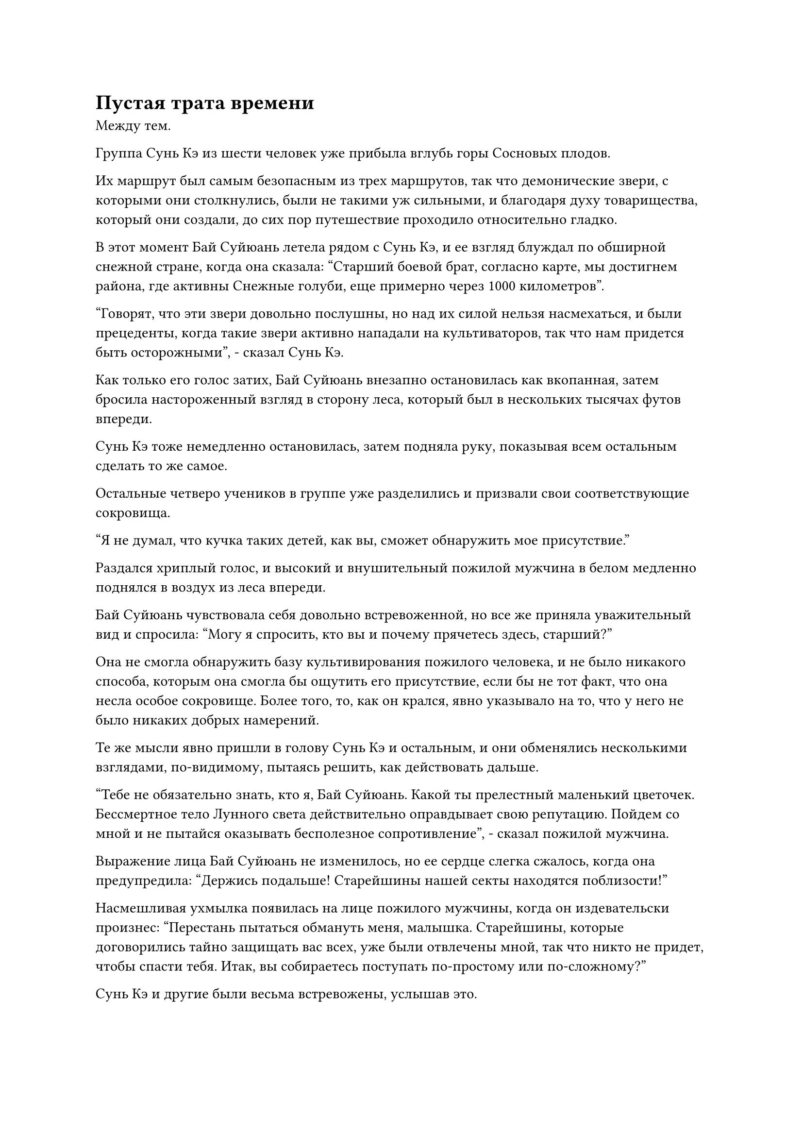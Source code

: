 = Пустая трата времени

Между тем.

Группа Сунь Кэ из шести человек уже прибыла вглубь горы Сосновых плодов.

Их маршрут был самым безопасным из трех маршрутов, так что демонические звери, с которыми они столкнулись, были не такими уж сильными, и благодаря духу товарищества, который они создали, до сих пор путешествие проходило относительно гладко.

В этот момент Бай Суйюань летела рядом с Сунь Кэ, и ее взгляд блуждал по обширной снежной стране, когда она сказала: "Старший боевой брат, согласно карте, мы достигнем района, где активны Снежные голуби, еще примерно через 1000 километров".

"Говорят, что эти звери довольно послушны, но над их силой нельзя насмехаться, и были прецеденты, когда такие звери активно нападали на культиваторов, так что нам придется быть осторожными", - сказал Сунь Кэ.

Как только его голос затих, Бай Суйюань внезапно остановилась как вкопанная, затем бросила настороженный взгляд в сторону леса, который был в нескольких тысячах футов впереди.

Сунь Кэ тоже немедленно остановилась, затем подняла руку, показывая всем остальным сделать то же самое.

Остальные четверо учеников в группе уже разделились и призвали свои соответствующие сокровища.

"Я не думал, что кучка таких детей, как вы, сможет обнаружить мое присутствие."

Раздался хриплый голос, и высокий и внушительный пожилой мужчина в белом медленно поднялся в воздух из леса впереди.

Бай Суйюань чувствовала себя довольно встревоженной, но все же приняла уважительный вид и спросила: "Могу я спросить, кто вы и почему прячетесь здесь, старший?"

Она не смогла обнаружить базу культивирования пожилого человека, и не было никакого способа, которым она смогла бы ощутить его присутствие, если бы не тот факт, что она несла особое сокровище. Более того, то, как он крался, явно указывало на то, что у него не было никаких добрых намерений.

Те же мысли явно пришли в голову Сунь Кэ и остальным, и они обменялись несколькими взглядами, по-видимому, пытаясь решить, как действовать дальше.

"Тебе не обязательно знать, кто я, Бай Суйюань. Какой ты прелестный маленький цветочек. Бессмертное тело Лунного света действительно оправдывает свою репутацию. Пойдем со мной и не пытайся оказывать бесполезное сопротивление", - сказал пожилой мужчина.

Выражение лица Бай Суйюань не изменилось, но ее сердце слегка сжалось, когда она предупредила: "Держись подальше! Старейшины нашей секты находятся поблизости!"

Насмешливая ухмылка появилась на лице пожилого мужчины, когда он издевательски произнес: "Перестань пытаться обмануть меня, малышка. Старейшины, которые договорились тайно защищать вас всех, уже были отвлечены мной, так что никто не придет, чтобы спасти тебя. Итак, вы собираетесь поступать по-простому или по-сложному?"

Сунь Кэ и другие были весьма встревожены, услышав это.

У них не было влиятельных покровителей в секте, но, поскольку им удалось обеспечить себе право участвовать в судебном процессе, у всех них, естественно, были свои собственные источники информации, поэтому они знали, что старейшины внутренней секты будут тайно защищать их во время судебного процесса.

Это было похоже на страховочную сетку, которая вселяла в них чувство уверенности, но теперь, когда этих старейшин, очевидно, отвлекли в другое место, они, естественно, чувствовали небольшой страх.

"Я никогда не встречал вас раньше, так почему вы настаиваете, чтобы я пошел с вами, старший?" - Спросил Бай Суйюань.

Вместо ответа на вопрос Бай Суйюаня пожилой мужчина улыбнулся и сказал: "Вы всегда хотели знать, что случилось с патриархом вашего клана Бай, верно? Если вы пойдете со мной, я скажу вам, где он".

"Вы знаете патриарха нашего клана?" Поспешно спросил Бай Суйюань.

"Конечно, я знаком со старейшиной Бай Фэньи", - будничным голосом ответил пожилой мужчина.

На лице Бай Суйюань появился намек на нерешительность, и даже при всех ее уловках и коварстве она немного растерялась, не зная, что делать.

"Не слушай его, младшая боевая сестра Бай! Он говорит это просто для того, чтобы заманить тебя сдаться ему!" - поспешно предостерег Сунь Кэ.

"Ты права! Если ты действительно знаешь патриарха нашего клана, тогда покажи мне его жетон!" Сказал Бай Суйюань.

Услышав это, на лице пожилого мужчины появилось холодное выражение. "Я старался быть милым, но, поскольку ты настаиваешь на испытании моего терпения, тебе придется отвечать за последствия! Я не могу позволить себе больше тратить здесь время!"

Как только его голос затих, он резко поднял руку, а затем выбросил ее вперед с растопыренными пальцами. Мерцающая золотая бусина мгновенно взмыла в воздух и в мгновение ока оказалась на расстоянии 200 футов от Бай Суйюаня.

В следующее мгновение из бусины вырвался ослепительный золотистый свет, и она превратилась в большую золотую сеть, которая опустилась на нее.

Бай Суйюань немедленно выстрелила в ответ, отступая так быстро, как только могла, но между ними просто было слишком большое неравенство в силах, и она не смогла уклониться от атаки, хотя и отреагировала сразу.

Что же касается Сунь Кэ и остальных, то у них не было времени что-либо предпринять, и они могли только беспомощно наблюдать, как золотая сеть начала смыкаться вокруг Бай Суйюаня.

Прямо в этот момент в воздухе без всякого предупреждения появилась вспышка лазурного света, сразу же после чего перед Бай Суйюанем возникла фигура, прежде чем взмахнуть рукой в воздухе.

Шар черной жидкости мгновенно вырвался вперед, тяжело врезавшись в золотую сетку.

Как только эти двое соприкоснулись друг с другом, золотая сеть мгновенно упала на землю, как будто на нее навалилось что-то невероятно тяжелое.

«Что? Как такое могло случиться?" - воскликнул пожилой мужчина с удивленным выражением лица.

"Старейшина Ли!"

Воспользовавшись моментом, чтобы прийти в себя, Бай Суйюань была одновременно удивлена и обрадована, обнаружив, что ее спасла знакомая фигура.

Действительно, тот, кто стоял между ней и пожилым мужчиной, был не кто иной, как Хань Ли.

Вместо того, чтобы повернуться и посмотреть на Бай Суйюаня, Хань Ли пристально посмотрел на пожилого мужчину, когда он сказал: "Вы и так потратили здесь более чем достаточно времени. Кроме того, я был рядом все это время, так почему вы говорите, что я ушел? Если эти ученики донесут на меня в секту за пренебрежение своими обязанностями, то у меня будут вычтены очки заслуг."

"Теперь интересно, что у этой фигуры была идентичная аура с вашей, но мне показалось, что с ней что-то не так. В любом случае, неужели такой ранний Истинный Бессмертный культиватор, как ты, собирается противостоять мне? - холодно усмехнулся пожилой мужчина.

Как только его голос затих, он поднял руку, чтобы вызвать набор из семи летающих мечей, которые на мгновение закружились в воздухе, прежде чем образовать ряд мечей, которые полетели прямо к Хань Ли.

Руны на летающих мечах ярко светились, испуская вспышки белого пламени, отчего летающие мечи напоминали огромного огненного ворона с распростертыми крыльями.

Хань Ли поднял обе руки в ответ, и поток тяжелой воды хлынул вперед, превратившись в черного водяного дракона, который был около 10 футов в длину в воздухе, прежде чем устремиться прямо к белому огненному ворону.

Раздалась череда громких взрывов, когда бесчисленные искры белого пламени разлетелись во все стороны, мгновенно превращая снег на земле в водяной пар, где бы они ни приземлились.

Снег примерно на дюжине близлежащих сосен быстро растаял, после чего сами деревья также загорелись.

При виде Хань Ли в глазах Сунь Кэ появилось странное выражение, и он подошел к Бай Суйюань, прежде чем спросить: "Кто эта старшая, младшая боевая сестра Бай?"

Внимание Бай Суйюань было полностью сосредоточено на битве, разворачивающейся перед ее глазами, поэтому она не заметила странного выражения на лице Сунь Кэ, когда та ответила: "Он старейшина внутренней секты по имени Ли Фейю".

Сунь Кэ, естественно, был удивлен, услышав это.

У этого старейшины Ли было то же имя, что и у человека, которого он встретил на лодке "Морская молния", и, самое главное, их ауры были очень похожи.

Однако база культивирования этого Ли Фейю была совершенно иной, чем у Ли Фейю с корабля "Морская молния", и Сунь Кэ не мог не задаться вопросом, были ли они на самом деле одним и тем же человеком.

Прямо в этот момент пожилой мужчина издал громкий рев, и белый огненный ворон, сформированный его летающими мечами, расправил крылья и набросился на черного змея Хань Ли, заставив последнего отступить.

Увидев это, Хань Ли наложил ручную печать, произнося заклинание, и черный диск размером около фута с бесчисленными тонкими и сложными духовными узорами на его поверхности внезапно появился позади него.

Диск излучал мощную ауру законов воды, и это был не кто иной, как Истинная ось тяжелой Воды.

Внезапно Истинная ось тяжелой воды начала быстро вращаться по приказу Хань Ли, прежде чем стремительно полететь к белому огненному ворону.

Когда он приблизился к огненному ворону, руны Дао воды на Истинной оси Тяжелой воды начали светиться ослепительным синим светом, в то время как аура закона воды, исходящая от него, стала еще более мощной.

Выражение лица пожилого человека слегка изменилось, когда он увидел это, и легким движением запястья он отправил мерцающий золотой талисман в полет по воздуху, и талисман исчез в теле огненного ворона прямо перед тем, как тот собрался столкнуться с Истинной Осью Тяжелой Воды.

Раздался оглушительный грохот, когда золотой талисман превратил белого огненного ворона в шар обжигающего белого света, прежде чем столкнуться с Истинной Осью Тяжелой Воды.

Огромные ударные волны разлетелись во все стороны от эпицентра столкновения, и половина ударных волн была обжигающе горячей, в то время как другая половина была прохладной и освежающей, но обе были чрезвычайно разрушительными и уничтожили все деревья на своем пути.

Сунь Кэ и остальные поспешно отступили назад, быстро отбежав на расстояние нескольких тысяч футов.

Раздалась череда громких лязгов, когда Истинная ось Тяжелой воды яростно вращалась на месте, сталкиваясь с шаром обжигающего белого света, и казалось, что эти двое зашли в тупик.

Увидев это, Хань Ли взмахнул рукавом в воздухе, и тяжелый водяной змей, который ранее был вынужден отступить, снова поднялся в воздух, прежде чем устремиться к шару белого света.

Раздался глухой удар, и тяжелый водяной змей был разрезан на части острым намерением меча, исходящим от семи летающих мечей, как только он погрузился в шар белого света.

Огромное пространство черной тяжелой воды изверглось во все стороны, но сразу же после этого Истинная ось Тяжелой воды внезапно начала ярко светиться, высвобождая взрыв особой всасывающей силы.

В результате вся находящаяся поблизости тяжелая вода была мгновенно втянута в ось, сделав Истинную ось Тяжелой воды еще тяжелее, чем раньше.

Благодаря своему увеличенному весу она вращалась с большей скоростью, и шар белого света медленно начал отступать.

Обзор пожилого человека был закрыт шаром света, поэтому он еще не заметил, что что-то не так. Он думал, что Хань Ли вложил больше магической силы в свою Истинную ось Тяжелой воды, поэтому он поспешно отреагировал, вложив больше магической силы и в свой шар белого света.

Тем временем, еще одним взмахом его рукава, еще более крупный водяной змей был отправлен в полет по воздуху, но на этот раз, вместо того, чтобы влететь в шар белого света, он вонзился прямо в Истинную ось Тяжелой воды.

Раздался глухой удар, и тяжелый водяной змей мгновенно исчез в оси без следа.

Сияющий черный свет вырвался из Истинной Оси Тяжелой Воды, и она расширилась примерно на дюйм в диаметре, становясь еще тяжелее.

Внезапно пожилой мужчина почувствовал, как на него обрушился поток огромной силы, и он был настолько тяжелым, что его охватило чувство удушья.

Он поспешно запечатал рукой шар белого света, чтобы тот не был мгновенно уничтожен, и в то же время открыл рот, чтобы выпустить крошечную золотую деревянную куклу.

#pagebreak()
